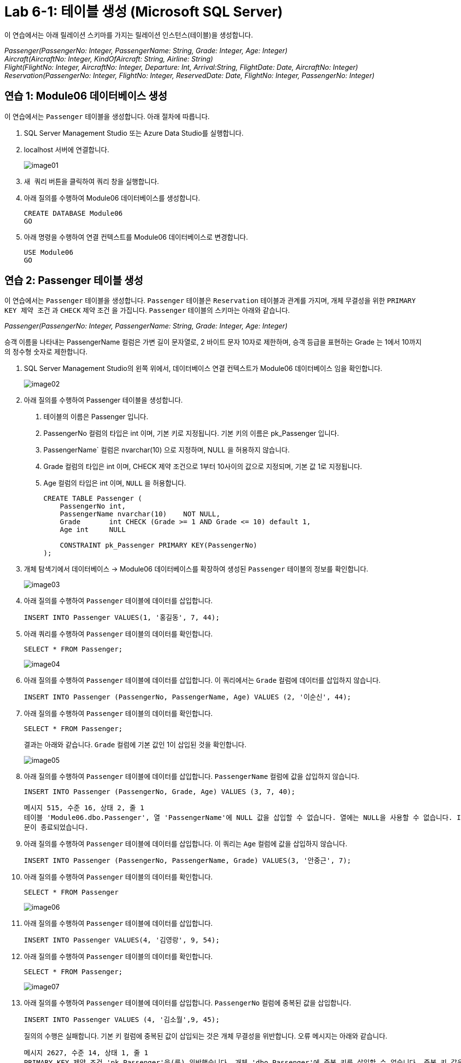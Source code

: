 = Lab 6-1: 테이블 생성 (Microsoft SQL Server)

이 연습에서는 아래 릴레이션 스키마를 가지는 릴레이션 인스턴스(테이블)을 생성합니다.

_Passenger(PassengerNo: Integer, PassengerName: String, Grade: Integer, Age: Integer) +
Aircraft(AircraftNo: Integer, KindOfAircraft: String, Airline: String) +
Flight(FlightNo: Integer, AircraftNo: Integer, Departure: Int, Arrival:String, FlightDate: Date, AircraftNo: Integer) +
Reservation(PassengerNo: Integer, FlightNo: Integer, ReservedDate: Date, FlightNo: Integer, PassengerNo: Integer)_

== 연습 1: Module06 데이터베이스 생성

이 연습에서는 `Passenger` 테이블을 생성합니다. 아래 절차에 따릅니다.

1. SQL Server Management Studio 또는 Azure Data Studio를 실행합니다.
2. localhost 서버에 연결합니다.
+
image:../images/image01.png[]
+
3. `새 쿼리` 버튼을 클릭하여 쿼리 창을 실행합니다.
4. 아래 질의를 수행하여 Module06 데이터베이스를 생성합니다.
+
[source, sql]
----
CREATE DATABASE Module06
GO
----
+
5. 아래 명령을 수행하여 연결 컨텍스트를 Module06 데이터베이스로 변경합니다.
+
[source, sql]
----
USE Module06
GO
----

== 연습 2: Passenger 테이블 생성

이 연습에서는 `Passenger` 테이블을 생성합니다. `Passenger` 테이블은 `Reservation` 테이블과 관계를 가지며, 개체 무결성을 위한 `PRIMARY KEY 제약 조건` 과 `CHECK` 제약 조건 을 가집니다. `Passenger` 테이블의 스키마는 아래와 같습니다.

_Passenger(PassengerNo: Integer, PassengerName: String, Grade: Integer, Age: Integer)_

승객 이름을 나타내는 PassengerName 컬럼은 가변 길이 문자열로, 2 바이트 문자 10자로 제한하며, 승객 등급을 표현하는 Grade 는 1에서 10까지의 정수형 숫자로 제한합니다.

1. SQL Server Management Studio의 왼쪽 위에서, 데이터베이스 연결 컨텍스트가 Module06 데이터베이스 임을 확인합니다.
+
image:../images/image02.png[]
+
2. 아래 질의를 수행하여 Passenger 테이블을 생성합니다.
. 테이블의 이름은 Passenger 입니다.
. PassengerNo 컬럼의 타입은 int 이며, 기본 키로 지정됩니다. 기본 키의 이름은 pk_Passenger 입니다.
. PassengerName` 컬럼은 nvarchar(10) 으로 지정하며, NULL 을 허용하지 않습니다.
. Grade 컬럼의 타입은 int 이며, CHECK 제약 조건으로 1부터 10사이의 값으로 지정되며, 기본 값 1로 지정됩니다.
. Age 컬럼의 타입은 int 이며, `NULL` 을 허용합니다.
+
[source, sql]
----
CREATE TABLE Passenger (
    PassengerNo	int,
    PassengerName nvarchar(10)    NOT NULL,
    Grade 	int CHECK (Grade >= 1 AND Grade <= 10) default 1,
    Age int     NULL
    
    CONSTRAINT pk_Passenger PRIMARY KEY(PassengerNo)
);
----
+
3. 개체 탐색기에서 데이터베이스 -> Module06 데이터베이스를 확장하여 생성된 `Passenger` 테이블의 정보를 확인합니다.
+
image:../images/image03.png[]
+
4. 아래 질의를 수행하여 `Passenger` 테이블에 데이터를 삽입합니다.
+
[source, sql]
----
INSERT INTO Passenger VALUES(1, '홍길동', 7, 44);
----
+
5. 아래 쿼리를 수행하여 `Passenger` 테이블의 데이터를 확인합니다.
+
[source, sql]
----
SELECT * FROM Passenger;
----
+
image:../images/image04.png[]
+
6. 아래 질의를 수행하여 `Passenger` 테이블에 데이터를 삽입합니다. 이 쿼리에서는 `Grade` 컬럼에 데이터를 삽입하지 않습니다.
+
[source,sql]
----
INSERT INTO Passenger (PassengerNo, PassengerName, Age) VALUES (2, '이순신', 44);
----
+
7. 아래 질의를 수행하여 `Passenger` 테이블의 데이터를 확인합니다.
+
[source, sql]
----
SELECT * FROM Passenger;
----
+
결과는 아래와 같습니다. `Grade` 컬럼에 기본 값인 1이 삽입된 것을 확인합니다.
+
image:../images/image05.png[]
+
8. 아래 질의를 수행하여 `Passenger` 테이블에 데이터를 삽입합니다. `PassengerName` 컬럼에 값을 삽입하지 않습니다.
+
[source, sql]
----
INSERT INTO Passenger (PassengerNo, Grade, Age) VALUES (3, 7, 40);
----
+
----
메시지 515, 수준 16, 상태 2, 줄 1
테이블 'Module06.dbo.Passenger', 열 'PassengerName'에 NULL 값을 삽입할 수 없습니다. 열에는 NULL을 사용할 수 없습니다. INSERT이(가) 실패했습니다.
문이 종료되었습니다.
----
+
9. 아래 질의를 수행하여 `Passenger` 테이블에 데이터를 삽입합니다. 이 쿼리는 `Age` 컬럼에 값을 삽입하지 않습니다.
+
[source, sql]
----
INSERT INTO Passenger (PassengerNo, PassengerName, Grade) VALUES(3, '안중근', 7);
----
+
10. 아래 질의를 수행하여 `Passenger` 테이블의 데이터를 확인합니다.
+
[source, sql]
----
SELECT * FROM Passenger
----
+
image:../images/image06.png[]
+
11. 아래 질의를 수행하여 `Passenger` 테이블에 데이터를 삽입합니다.
+
[source, sql]
----
INSERT INTO Passenger VALUES(4, '김영랑', 9, 54);
----
+
12. 아래 질의를 수행하여 `Passenger` 테이블의 데이터를 확인합니다.
+
[source, sql]
----
SELECT * FROM Passenger;
----
+
image:../images/image07.png[]
+
13. 아래 질의를 수행하여 `Passenger` 테이블에 데이터를 삽입합니다. `PassengerNo` 컬럼에 중복된 값을 삽입합니다.
+
[source, sql]
----
INSERT INTO Passenger VALUES (4, '김소월',9, 45);
----
+
질의의 수행은 실패합니다. 기본 키 컬럼에 중복된 값이 삽입되는 것은 개체 무결성을 위반합니다. 오류 메시지는 아래와 같습니다.
+
----
메시지 2627, 수준 14, 상태 1, 줄 1
PRIMARY KEY 제약 조건 'pk_Passenger'을(를) 위반했습니다. 개체 'dbo.Passenger'에 중복 키를 삽입할 수 없습니다. 중복 키 값은 (4)입니다.
문이 종료되었습니다.
----
+
14. 아래의 세 질의를 수행하여 `Passenger` 테이블에 데이터를 삽입합니다.
+
[source, sql]
----
INSERT INTO Passenger VALUES (5, '김소월',9, 45);
INSERT INTO Passenger VALUES (6, '윤동주', 10, 26);
INSERT INTO Passenger VALUES (7, '천상병', 8, 55);
----
+
15. 아래 질의를 수행하여 `Passenger` 테이블의 데이터를 확인합니다.
+
[source, sql]
----
SELECT * FROM Passenger;
----
+
image:../images/image08.png[]

== 연습 3: Aircraft 테이블 생성

이 연습에서는 `Aircraft` 테이블을 생성합니다. `Aircraft` 테이블은 `Flight` 테이블에서 참조하며, 개체 무결성을 위한 `PRIMARY KEY 제약 조건` 을 가집니다. `Aircraft` 테이블의 스키마는 아래와 같습니다.

_Aircraft(AircraftNo: Integer, KindOfAircraft: String, Airline: String)_

비행기 종류를 나타내는 `KindOfAircraft` 컬럼은 가변 길이 문자열로, 문자 20자로 제한하며, 소유 항공사를 나타내는 `Airline` 컬럼은 2 바이트 문자열 10자로 제한합니다. 아래 절차에 따릅니다.

1. 아래 명령을 수행하여 현재 연결 컨텍스트를 확인합니다.
+
[source, sql]
----
SELECT db_name()
----
+
image:../images/image09.png[]
+
2. 아래 질의를 수행하여 `Aircraft` 테이블을 생성합니다.
a. 테이블의 이름은 `Aircraft` 입니다.
b. `KindOfAIrcraft` 컬럼은 varchar(20) 으로 지정합니다.
c. `Airline` 컬럼의 타입은 nvarchar(10) 으로 지정합니다.
+
[source, sql]
----
CREATE TABLE Aircraft (
    AircraftNo int,
    KindOfAircraft varchar(20),
    Airline nvarchar(10)
);
----
+
3. 아래 질의를 수행하여 `Module06` 데이터베이스의 테이블을 확인합니다.
+
[source, sql]
----
SELECT * FROM information_schema.TABLES WHERE table_type = 'BASE TABLE'
----
+
image:../images/image10.png[]
+
4. 아래 질의를 수행하여 `Aircraft` 테이블의 상세 정보를 확인합니다.
+
[source, sql]
----
SELECT column_name, data_type, CHARACTER_MAXIMUM_LENGTH FROM information_schema.COLUMNS WHERE table_name = 'Aircraft'
----
+
image:../images/image11.png[]
+
5. 아래 질의를 수행하여 `AircraftNo` 컬럼에 기본 키를 지정합니다. 기본 키의 이름은 `pk_Aircraft` 입니다
+
[source, sql]
----
ALTER TABLE Aircraft ALTER COLUMN AircraftNo int NOT NULL;
ALTER TABLE Aircraft ADD CONSTRAINT pk_Aircraft PRIMARY KEY(AircraftNo);
----
+
6. 아래 질의를 수행하여 `Aircraft` 테이블의 제약조건을 확인합니다.
+
[source, sql]
----
SELECT constraint_name, constraint_type FROM INFORMATION_SCHEMA.TABLE_CONSTRAINTS WHERE table_name = 'Aircraft'
----
+
image:../images/image12.png[]
+
7. 아래 질의를 수행하여 `KindOfAircraft` 컬럼이 널 값을 허용하지 않도록 지정합니다.
+
[source, sql]
----
ALTER TABLE Aircraft ALTER COLUMN KindOfAircraft varchar(20) NOT NULL;
----
+
8. 아래 질의를 수행하여 `Aircraft` 테이블의 상세 정보를 확인합니다.
+
[source, sql]
----
SELECT column_name, data_type, CHARACTER_MAXIMUM_LENGTH, is_nullable FROM information_schema.COLUMNS WHERE table_name = 'Aircraft'
----
+
image:../images/image13.png[]
+
9. 아래 질의를 수행하여 `Aircraft` 테이블에 데이터를 삽입합니다.
+
[source, sql]
----
INSERT INTO Aircraft VALUES (101, 'Boeing 747', '대한항공');
----
+
10. 아래 질의를 수행하여 `Aircraft` 테이블의 데이터를 확인합니다.
+
[source, sql]
----
SELECT * FROM Aircraft;
----
+
image:../images/image14.png[]
+
11. 아래 네 질의를 수행하여 `Aircraft` 테이블에 데이터를 삽입합니다.
+
[source, sql]
----
INSERT INTO Aircraft VALUES (102, 'Boeing 727', '대한항공');
INSERT INTO Aircraft VALUES (103, 'Airbus A380', '아시아나 항공');
INSERT INTO Aircraft VALUES (104, 'Airbus A300', '대한항공');
INSERT INTO Aircraft VALUES (105, 'Boeing 737-800', '제주항공');
----
+
11.아래 질의를 수행하여 `Aircraft` 테이블의 데이터를 확인합니다.
+
[source, sql]
----
SELECT * FROM Aircraft;
----
+
image:../images/image15.png[]

== 연습 4: Flight 테이블 생성

이 연습에서는 `Flight` 테이블을 생성합니다. `Flight` 테이블은 `Aircraft` 테이블을 참조하며, 개체 무결성을 위한 `PRIMARY KEY 제약 조건` 과 `Aircraft` 테이블 참조를 위한 `FOREIGN KEY 제약 조건` 을 가집니다. `Flight` 테이블의 스키마는 아래와 같습니다.

_Flight(FlightNo: Integer, AircraftNo: Integer, Departure: Int, Arrival: String, FlightDate: Date)_

출발지를 나타내는 `Departures` 컬럼과 도착지를 나타내는 `Arrival` 컬럼은 가변 길이 문자열 10자로 제한하며, 운임을 나타내는 `Price` 컬럼은 `money` , 출발 시간을 나타내는 `FlightDate` 컬럼은 날짜와 시간을 모두 표현할 수 있는 `datetime` 타입으로 지정합니다. 아래 절차에 따릅니다.

1. SQL Server Management Studio에서, 아래 쿼리를 수랭하여 연결된 데이터베이스 컨텍스트를 확인합니다.
+
[source, sql]
----
SELECT db_name()
----
+
image:../images/image09.png[]
+
2. 아래 질의를 수행하여 Flight 테이블을 생성합니다.
a. FlightNo 와 AircraftNo 컬럼은 int 로 지정합니다.
b. Deparetures 컬럼과 Arrival 컬럼은 nvarchar(10) 로 지정하며, NULL 값을 허용하지 않습니다.
c. Price 컬럼은 int 로 지정하며, 기본값을 0으로 지정합니다.
d. FlightDate 컬럼은 Datetime 으로 지정하며, NULL 값을 허용하지 않습니다.
e. FlightNo 컬럼은 Flight 테이블의 기본 키로, 기본 키 이름은 pk_Flight 로 지정합니다.
f. AircraftNo 컬럼은 Aircraft 테이블의 AircraftNo 컬럼을 참조하는 외래키로, 외래 키 이름은 fk_flight_aircraft 로 지정합니다.
+
[source, sql]
----
CREATE TABLE Flight (
    FlightNo int,
    AircraftNo int,
    Deparetures nvarchar(10) NOT NULL,
    Arrival nvarchar(10) NOT NULL,
    Price money DEFAULT 0,
    FlightDate datetime NOT NULL,
    
    CONSTRAINT pk_Flight PRIMARY KEY(FlightNo),
    CONSTRAINT fk_Flight_Aircraft FOREIGN KEY(AircraftNo) REFERENCES Aircraft(AircraftNo)
);
----
+
3. 아래 질의를 수행하여 `Module06` 데이터베이스의 테이블을 확인합니다.

mysql> show tables;
결과는 아래와 같을 것입니다.

+--------------------+
| Tables_in_module06 |
+--------------------+
| passenger          |
| flight             |
| aircraft           |
+--------------------+
3 row in set (0.00 sec)
아래 질의를 수행하여 Flight 테이블의 상세 정보를 확인합니다.

mysql> desc Flight;
결과는 아래와 같을 것입니다.

+-------------+-------------+------+-----+---------+-------+
| Field       | Type        | Null | Key | Default | Extra |
+-------------+-------------+------+-----+---------+-------+
| FlightNo    | int         | NO   | PRI | NULL    |       |
| AircraftNo  | int         | YES  | MUL | NULL    |       |
| Deparetures | varchar(10) | NO   |     | NULL    |       |
| Arrival     | varchar(10) | NO   |     | NULL    |       |
| Price       | int         | YES  |     | 0       |       |
| FlightDate  | datetime    | NO   |     | NULL    |       |
+-------------+-------------+------+-----+---------+-------+
6 rows in set (0.00 sec)
아래 질의를 수행하여 Flight 테이블에 데이터를 삽입합니다.

mysql> INSERT INTO Flight VALUES(1, 101, ‘인천’, ‘샌프란시스코’, 1230000, ‘2022-10-23 10:20’);
Query OK, 1 row affected (0.00 sec)
아래 질의를 수행하여 Flight 테이블의 데이터를 확인합니다.

mysql> SELECT * FROM Flight;
결과는 아래와 같습니다.

+----------+------------+-------------+--------------+---------+---------------+
| FlightNo | AircraftNo | Deparetures | Arrival      | Price   | FlightDate    |
+----------+------------+-------------+--------------+---------+---------------+
|        1 |      101   | 인천        | 샌프란시스코  | 1230000 |    2022-10-23 |
+----------+------------+-------------+--------------+---------+---------------+
1 row in set (0.00 sec)
아래 질의를 수행하여 Flight 테이블에 데이터를 삽입합니다.

mysql> INSERT INTO Flight VALUES(2, 106, '샌프란시스코', '인천', 1320000, '2022-10-26 13:00');
질의의 수행은 실패합니다. Aircraft 테이블의 AircraftNo 컬럼은 항공기 번호가 106인 데이터가 존재하지 않으므로, 참조 무결성을 위반합니다. 오류 메시지는 아래와 같습니다.

ERROR 1452 (23000): Cannot add or update a child row: a foreign key constraint fails (`module06`.`flight`, CONSTRAINT `fk_Flight_Aircraft` FOREIGN KEY (`AircraftNo`) REFERENCES `aircraft` (`AircraftNo`))
아래 질의를 수행하여 Flight 테이블에 데이터를 삽입합니다.

mysql> INSERT INTO Flight VALUES(2, 101, '샌프란시스코', '인천', 1320000, '2022-10-26 13:00');
Query OK, 1 row affected (0.00 sec)
8.	아래 질의를 수행하여 Flight 테이블에 데이터를 삽입합니다.
mysql> INSERT INTO Flight VALUES(3, 105, '김포', '제주', 72000, '2022-11-23 09:00');
Query OK, 1 row affected (0.00 sec)
mysql> INSERT INTO Flight VALUES(4, 105, '김포', '김해', 68000, '2022-11-12 17:30');
Query OK, 1 row affected (0.00 sec)
mysql> INSERT INTO Flight VALUES(5, 103, '인천', '프랑크푸르트', 1480000, '2022-12-01 18:00');
Query OK, 1 row affected (0.00 sec)
mysql> INSERT INTO Flight VALUES(6, 103, '프랑크푸르트', '인천', 1560000, '2022-12-10 10:00');
Query OK, 1 row affected (0.00 sec)
mysql> INSERT INTO Flight VALUES(7, 104, '김해', '김포', 70000, '2022-11-13 11:00');
Query OK, 1 row affected (0.00 sec)
mysql> INSERT INTO Flight VALUES(8, 101, '인천', '샌프란시스코', 1230000, '2022-11-15 10:00');
Query OK, 1 row affected (0.00 sec)
아래 질의를 수행하여 Flight 테이블의 데이터를 확인합니다.

mysql> SELECT * FROM Flight;
결과는 아래와 유사할 것입니다.

+----------+------------+-------------+--------------+---------+---------------+
| FlightNo | AircraftNo | Deparetures | Arrival      | Price   | FlightDate    |
+----------+------------+-------------+--------------+---------+---------------+
|        1 |       101  | 인천         | 샌프란시스코   | 1230000 | 2022-10-23    |
|        2 |       101  | 샌프란시스코  | 인천          | 1320000 | 2022-10-26    |
|        3 |       105  | 김포         | 제주          |   72000 | 2022-11-23    |
|        4 |       105  | 김포         | 김해          |   68000 | 2022-11-12    |
|        5 |       103  | 인천         | 프랑크푸르트   | 1480000 | 2022-12-01    |
|        6 |       103  | 프랑크푸르트  | 인천          | 1560000 | 2022-12-10    |
|        7 |       104  | 김해         | 김포          |   70000 | 2022-11-13    |
|        8 |       101  | 인천         | 샌프란시스코   | 1230000 | 2022-11-15    |
+----------+------------+-------------+--------------+---------+---------------+
1 row in set (0.00 sec)